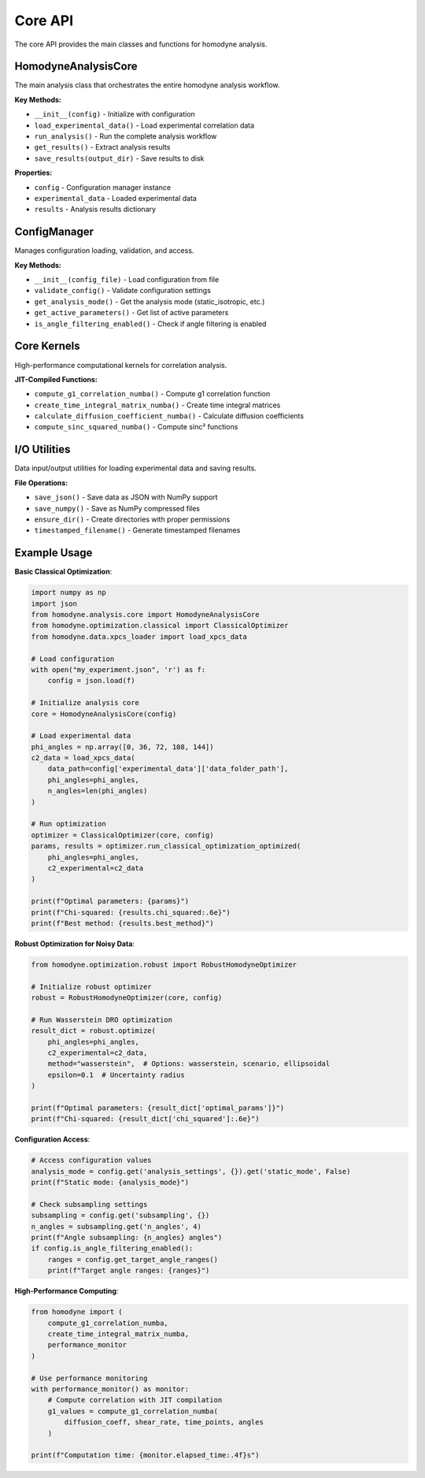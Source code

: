 Core API
========

The core API provides the main classes and functions for homodyne analysis.

HomodyneAnalysisCore
--------------------

The main analysis class that orchestrates the entire homodyne analysis workflow.

**Key Methods:**

* ``__init__(config)`` - Initialize with configuration
* ``load_experimental_data()`` - Load experimental correlation data
* ``run_analysis()`` - Run the complete analysis workflow
* ``get_results()`` - Extract analysis results
* ``save_results(output_dir)`` - Save results to disk

**Properties:**

* ``config`` - Configuration manager instance
* ``experimental_data`` - Loaded experimental data
* ``results`` - Analysis results dictionary

ConfigManager
-------------

Manages configuration loading, validation, and access.

**Key Methods:**

* ``__init__(config_file)`` - Load configuration from file
* ``validate_config()`` - Validate configuration settings
* ``get_analysis_mode()`` - Get the analysis mode (static_isotropic, etc.)
* ``get_active_parameters()`` - Get list of active parameters
* ``is_angle_filtering_enabled()`` - Check if angle filtering is enabled

Core Kernels
------------

High-performance computational kernels for correlation analysis.

**JIT-Compiled Functions:**

* ``compute_g1_correlation_numba()`` - Compute g1 correlation function
* ``create_time_integral_matrix_numba()`` - Create time integral matrices
* ``calculate_diffusion_coefficient_numba()`` - Calculate diffusion coefficients
* ``compute_sinc_squared_numba()`` - Compute sinc² functions

I/O Utilities
-------------

Data input/output utilities for loading experimental data and saving results.

**File Operations:**

* ``save_json()`` - Save data as JSON with NumPy support
* ``save_numpy()`` - Save as NumPy compressed files
* ``ensure_dir()`` - Create directories with proper permissions
* ``timestamped_filename()`` - Generate timestamped filenames

Example Usage
-------------

**Basic Classical Optimization**:

.. code-block:: python

   import numpy as np
   import json
   from homodyne.analysis.core import HomodyneAnalysisCore
   from homodyne.optimization.classical import ClassicalOptimizer
   from homodyne.data.xpcs_loader import load_xpcs_data

   # Load configuration
   with open("my_experiment.json", 'r') as f:
       config = json.load(f)

   # Initialize analysis core
   core = HomodyneAnalysisCore(config)

   # Load experimental data
   phi_angles = np.array([0, 36, 72, 108, 144])
   c2_data = load_xpcs_data(
       data_path=config['experimental_data']['data_folder_path'],
       phi_angles=phi_angles,
       n_angles=len(phi_angles)
   )

   # Run optimization
   optimizer = ClassicalOptimizer(core, config)
   params, results = optimizer.run_classical_optimization_optimized(
       phi_angles=phi_angles,
       c2_experimental=c2_data
   )

   print(f"Optimal parameters: {params}")
   print(f"Chi-squared: {results.chi_squared:.6e}")
   print(f"Best method: {results.best_method}")

**Robust Optimization for Noisy Data**:

.. code-block:: python

   from homodyne.optimization.robust import RobustHomodyneOptimizer

   # Initialize robust optimizer
   robust = RobustHomodyneOptimizer(core, config)

   # Run Wasserstein DRO optimization
   result_dict = robust.optimize(
       phi_angles=phi_angles,
       c2_experimental=c2_data,
       method="wasserstein",  # Options: wasserstein, scenario, ellipsoidal
       epsilon=0.1  # Uncertainty radius
   )

   print(f"Optimal parameters: {result_dict['optimal_params']}")
   print(f"Chi-squared: {result_dict['chi_squared']:.6e}")

**Configuration Access**:

.. code-block:: python

   # Access configuration values
   analysis_mode = config.get('analysis_settings', {}).get('static_mode', False)
   print(f"Static mode: {analysis_mode}")

   # Check subsampling settings
   subsampling = config.get('subsampling', {})
   n_angles = subsampling.get('n_angles', 4)
   print(f"Angle subsampling: {n_angles} angles")
   if config.is_angle_filtering_enabled():
       ranges = config.get_target_angle_ranges()
       print(f"Target angle ranges: {ranges}")

**High-Performance Computing**:

.. code-block:: python

   from homodyne import (
       compute_g1_correlation_numba,
       create_time_integral_matrix_numba,
       performance_monitor
   )

   # Use performance monitoring
   with performance_monitor() as monitor:
       # Compute correlation with JIT compilation
       g1_values = compute_g1_correlation_numba(
           diffusion_coeff, shear_rate, time_points, angles
       )

   print(f"Computation time: {monitor.elapsed_time:.4f}s")
